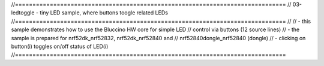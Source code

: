 //==============================================================================
// 03-ledtoggle - tiny LED sample, where buttons toogle related LEDs
//==============================================================================
//
// - this sample demonstrates how to use the Bluccino HW core for simple LED
//   control via buttons (12 source lines)
// - the sample is prepared for nrf52dk_nrf52832, nrf52dk_nrf52840 and
//   nrf52840dongle_nrf52840 (dongle)
// - clicking on button(i) toggles on/off status of LED(i)
//==============================================================================
